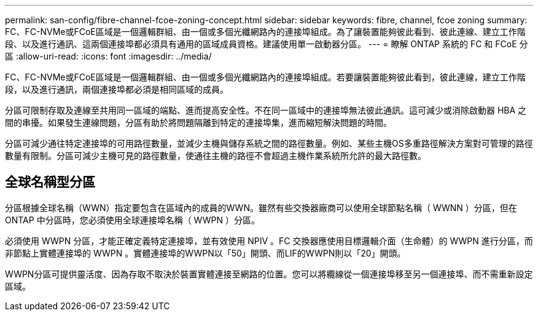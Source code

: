 ---
permalink: san-config/fibre-channel-fcoe-zoning-concept.html 
sidebar: sidebar 
keywords: fibre, channel, fcoe zoning 
summary: FC、FC-NVMe或FCoE區域是一個邏輯群組、由一個或多個光纖網路內的連接埠組成。為了讓裝置能夠彼此看到、彼此連線、建立工作階段、以及進行通訊、這兩個連接埠都必須具有通用的區域成員資格。建議使用單一啟動器分區。 
---
= 瞭解 ONTAP 系統的 FC 和 FCoE 分區
:allow-uri-read: 
:icons: font
:imagesdir: ../media/


[role="lead"]
FC、FC-NVMe或FCoE區域是一個邏輯群組、由一個或多個光纖網路內的連接埠組成。若要讓裝置能夠彼此看到，彼此連線，建立工作階段，以及進行通訊，兩個連接埠都必須是相同區域的成員。

分區可限制存取及連線至共用同一區域的端點、進而提高安全性。不在同一區域中的連接埠無法彼此通訊。這可減少或消除啟動器 HBA 之間的串擾。如果發生連線問題，分區有助於將問題隔離到特定的連接埠集，進而縮短解決問題的時間。

分區可減少通往特定連接埠的可用路徑數量，並減少主機與儲存系統之間的路徑數量。例如、某些主機OS多重路徑解決方案對可管理的路徑數量有限制。分區可減少主機可見的路徑數量，使通往主機的路徑不會超過主機作業系統所允許的最大路徑數。



== 全球名稱型分區

分區根據全球名稱（WWN）指定要包含在區域內的成員的WWN。雖然有些交換器廠商可以使用全球節點名稱（ WWNN ）分區，但在 ONTAP 中分區時，您必須使用全球連接埠名稱（ WWPN ）分區。

必須使用 WWPN 分區，才能正確定義特定連接埠，並有效使用 NPIV 。FC 交換器應使用目標邏輯介面（生命體）的 WWPN 進行分區，而非節點上實體連接埠的 WWPN 。實體連接埠的WWPN以「50」開頭、而LIF的WWPN則以「20」開頭。

WWPN分區可提供靈活度、因為存取不取決於裝置實體連接至網路的位置。您可以將纜線從一個連接埠移至另一個連接埠、而不需重新設定區域。

